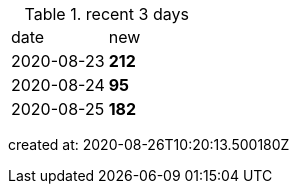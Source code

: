 
.recent 3 days
|===

|date|new


^|2020-08-23
>s|212


^|2020-08-24
>s|95


^|2020-08-25
>s|182


|===

created at: 2020-08-26T10:20:13.500180Z
